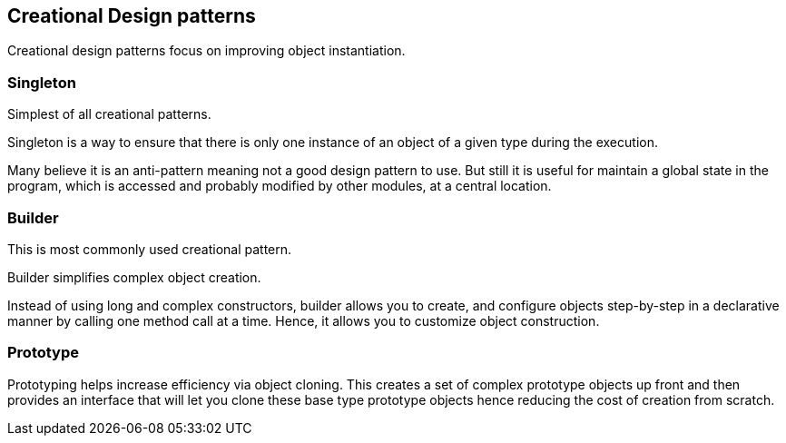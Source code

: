 == Creational Design patterns

Creational design patterns focus on improving object instantiation.

=== Singleton
Simplest of all creational patterns.

Singleton is a way to ensure that there is only one instance of an object of a given type during the execution.

Many believe it is an anti-pattern meaning not a good design pattern to use.
But still it is useful for maintain a global state in the program, which is accessed and probably modified by other modules, at a central location.

=== Builder
This is most commonly used creational pattern.

Builder simplifies complex object creation.

Instead of using long and complex constructors, builder allows you to create, and configure objects step-by-step  in a declarative manner by calling one method call at a time.
Hence, it allows you to customize object construction.

=== Prototype

Prototyping helps increase efficiency via object cloning.
This creates a set of complex prototype objects up front and then provides an interface that will let you clone these base type prototype objects hence reducing the cost of creation from scratch.
